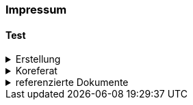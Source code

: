 [discrete]
=== Impressum

[[meinAnker]]
==== Test


.Erstellung
[%collapsible]
====
[cols="1, 3"]
|=======
|Erstelldatum | 2025-01-27
|letzte Änderung | {docdate}
| Themen-Nummer | A246
| ID nach kGeoiV | 19-SZ 
| Beteiligte | Christoph Angst (CA), AWN + 
Kuno Epper (Kep), AGI
| Status a| - [x] Entwurf 
- [ ] bereit für Vernehmlassung
- [ ] gültig
|=======
====

.Koreferat
[%collapsible]
====
[cols="10%, 10%, 10%, 70%"]
|=======
h| Version h| Datum h| Koreferent h| Prüfstelle
| 1.0 | 2001-01-01 | xy | Amt A
|=======
====

.referenzierte Dokumente
[%collapsible]
====
[cols="10%, 70%, 10%, 10%"]
|=======
h| Nr. h| Titel h| Autor(en) h| Version
| [01] | kantonales Geoinformationsgesetz (kGeoiG) (SRSZ 214.110) | Kt. SZ | 24.06.2010
| [02] | Verordnung zum kantonalen Geoinformationsgesetz (kGeoiV) (SRSZ 214.111) | Kt. SZ | 18.12.2012
| [03] | kantonales Waldgesetz (kWaG) (kGeoiV) (SRSZ 313.110) | Kt. SZ | 21.10.1998
| [04] | Vollzugsverordnung zum kantonalen Waldgesetz (kWaV) (SRSZ 313.111) | Kt. SZ | 18.12.2001
|=======
====

ifdef::backend-pdf[]
<<<
endif::[]

